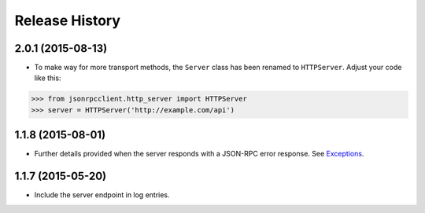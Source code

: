 Release History
===============

2.0.1 (2015-08-13)
------------------

- To make way for more transport methods, the ``Server`` class has been renamed to
  ``HTTPServer``. Adjust your code like this:

.. sourcecode:: python

    >>> from jsonrpcclient.http_server import HTTPServer
    >>> server = HTTPServer('http://example.com/api')

1.1.8 (2015-08-01)
------------------

- Further details provided when the server responds with a JSON-RPC error
  response. See `Exceptions
  <http://jsonrpcclient.readthedocs.org/#exceptions>`_.

1.1.7 (2015-05-20)
------------------

- Include the server endpoint in log entries.
